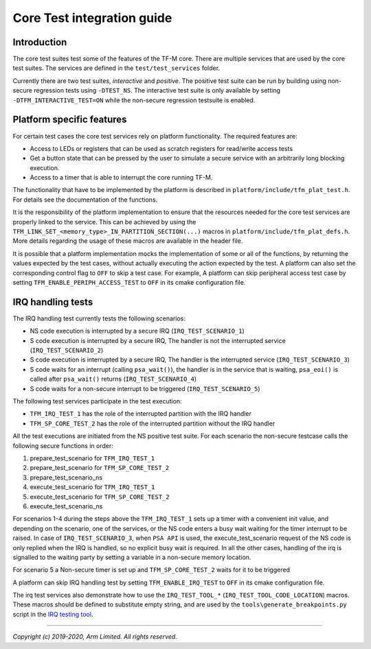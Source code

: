 ###########################
Core Test integration guide
###########################

************
Introduction
************

The core test suites test some of the features of the TF-M core. There are
multiple services that are used by the core test suites. The services are
defined in the ``test/test_services`` folder.

Currently there are two test suites, *interactive* and *positive*. The positive
test suite can be run by building using non-secure regression tests using
``-DTEST_NS``. The interactive test suite is only available by setting
``-DTFM_INTERACTIVE_TEST=ON`` while the non-secure regression testsuite is
enabled.

**************************
Platform specific features
**************************
For certain test cases the core test services rely on platform functionality.
The required features are:

- Access to LEDs or registers that can be used as scratch registers for
  read/write access tests
- Get a button state that can be pressed by the user to simulate a secure
  service with an arbitrarily long blocking execution.
- Access to a timer that is able to interrupt the core running TF-M.

The functionality that have to be implemented by the platform is described in
``platform/include/tfm_plat_test.h``. For details see the documentation of the
functions.

It is the responsibility of the platform implementation to ensure that the
resources needed for the core test services are properly linked to the service.
This can be achieved by using the
``TFM_LINK_SET_<memory_type>_IN_PARTITION_SECTION(...)`` macros in
``platform/include/tfm_plat_defs.h``. More details regarding the usage of these
macros are available in the header file.

It is possible that a platform implementation mocks the implementation of some
or all of the functions, by returning the values expected by the test cases,
without actually executing the action expected by the test. A platform can also
set the corresponding control flag to ``OFF`` to skip a test case. For example,
A platform can skip peripheral access test case by setting
``TFM_ENABLE_PERIPH_ACCESS_TEST`` to ``OFF`` in its cmake configuration file.

******************
IRQ handling tests
******************

The IRQ handling test currently tests the following scenarios:

- NS code execution is interrupted by a secure IRQ (``IRQ_TEST_SCENARIO_1``)
- S code execution is interrupted by a secure IRQ, The handler is not the
  interrupted service (``IRQ_TEST_SCENARIO_2``)
- S code execution is interrupted by a secure IRQ, The handler is the
  interrupted service (``IRQ_TEST_SCENARIO_3``)
- S code waits for an interrupt (calling ``psa_wait()``), the handler is in
  the service that is waiting, ``psa_eoi()`` is called after ``psa_wait()``
  returns (``IRQ_TEST_SCENARIO_4``)
- S code waits for a non-secure interrupt to be triggered
  (``IRQ_TEST_SCENARIO_5``)

The following test services participate in the test execution:

- ``TFM_IRQ_TEST_1`` has the role of the interrupted partition with the IRQ
  handler
- ``TFM_SP_CORE_TEST_2`` has the role of the interrupted partition without the
  IRQ handler

All the test executions are initiated from the NS positive test suite. For each
scenario the non-secure testcase calls the following secure functions in order:

#. prepare_test_scenario for ``TFM_IRQ_TEST_1``
#. prepare_test_scenario for ``TFM_SP_CORE_TEST_2``
#. prepare_test_scenario_ns
#. execute_test_scenario for ``TFM_IRQ_TEST_1``
#. execute_test_scenario for ``TFM_SP_CORE_TEST_2``
#. execute_test_scenario_ns

For scenarios 1-4 during the steps above the ``TFM_IRQ_TEST_1`` sets up a timer
with a convenient init value, and depending on the scenario, one of the
services, or the NS code enters a busy wait waiting for the timer interrupt to
be raised. In case of ``IRQ_TEST_SCENARIO_3``, when ``PSA API`` is used, the
execute_test_scenario request of the NS code is only replied when the IRQ is
handled, so no explicit busy wait is required. In all the other cases, handling
of the irq is signalled to the waiting party by setting a variable in a
non-secure memory location.

For scenario 5 a Non-secure timer is set up and ``TFM_SP_CORE_TEST_2`` waits for
it to be triggered

A platform can skip IRQ handling test by setting ``TFM_ENABLE_IRQ_TEST`` to
``OFF`` in its cmake configuration file.

The irq test services also demonstrate how to use the ``IRQ_TEST_TOOL_*``
(``IRQ_TEST_TOOL_CODE_LOCATION``) macros. These macros should be defined to
substitute empty string, and are used by the ``tools\generate_breakpoints.py``
script in the `IRQ testing tool <https://git.trustedfirmware.org/TF-M/tf-m-tools.git/tree/irq_test_tool>`_.

--------------

*Copyright (c) 2019-2020, Arm Limited. All rights reserved.*

